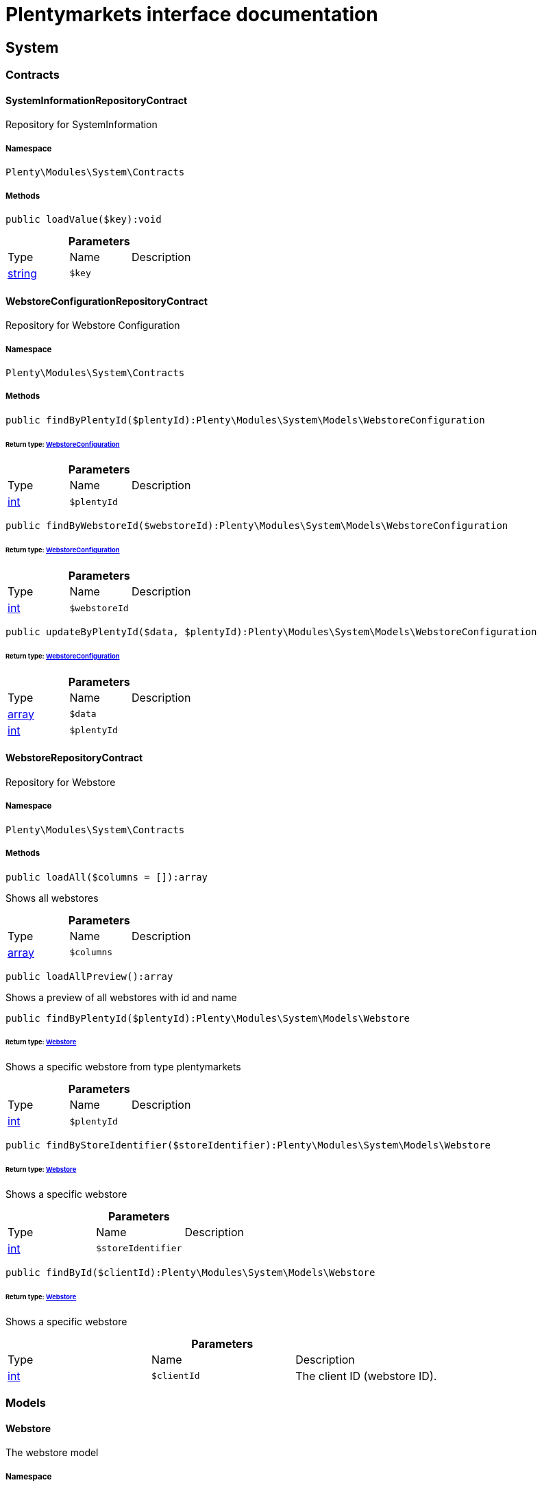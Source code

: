 :table-caption!:
:example-caption!:
:source-highlighter: prettify
:sectids!:
= Plentymarkets interface documentation


[[system_system]]
== System

[[system_system_contracts]]
===  Contracts
[[system_contracts_systeminformationrepositorycontract]]
==== SystemInformationRepositoryContract

Repository for SystemInformation



===== Namespace

`Plenty\Modules\System\Contracts`






===== Methods

[source%nowrap, php]
----

public loadValue($key):void

----

    







.*Parameters*
|===
|Type |Name |Description
|link:http://php.net/string[string^]
a|`$key`
|
|===



[[system_contracts_webstoreconfigurationrepositorycontract]]
==== WebstoreConfigurationRepositoryContract

Repository for Webstore Configuration



===== Namespace

`Plenty\Modules\System\Contracts`






===== Methods

[source%nowrap, php]
----

public findByPlentyId($plentyId):Plenty\Modules\System\Models\WebstoreConfiguration

----

    


====== *Return type:*        xref:System.adoc#system_models_webstoreconfiguration[WebstoreConfiguration]




.*Parameters*
|===
|Type |Name |Description
|link:http://php.net/int[int^]
a|`$plentyId`
|
|===


[source%nowrap, php]
----

public findByWebstoreId($webstoreId):Plenty\Modules\System\Models\WebstoreConfiguration

----

    


====== *Return type:*        xref:System.adoc#system_models_webstoreconfiguration[WebstoreConfiguration]




.*Parameters*
|===
|Type |Name |Description
|link:http://php.net/int[int^]
a|`$webstoreId`
|
|===


[source%nowrap, php]
----

public updateByPlentyId($data, $plentyId):Plenty\Modules\System\Models\WebstoreConfiguration

----

    


====== *Return type:*        xref:System.adoc#system_models_webstoreconfiguration[WebstoreConfiguration]




.*Parameters*
|===
|Type |Name |Description
|link:http://php.net/array[array^]
a|`$data`
|

|link:http://php.net/int[int^]
a|`$plentyId`
|
|===



[[system_contracts_webstorerepositorycontract]]
==== WebstoreRepositoryContract

Repository for Webstore



===== Namespace

`Plenty\Modules\System\Contracts`






===== Methods

[source%nowrap, php]
----

public loadAll($columns = []):array

----

    





Shows all webstores

.*Parameters*
|===
|Type |Name |Description
|link:http://php.net/array[array^]
a|`$columns`
|
|===


[source%nowrap, php]
----

public loadAllPreview():array

----

    





Shows a preview of all webstores with id and name

[source%nowrap, php]
----

public findByPlentyId($plentyId):Plenty\Modules\System\Models\Webstore

----

    


====== *Return type:*        xref:System.adoc#system_models_webstore[Webstore]


Shows a specific webstore from type plentymarkets

.*Parameters*
|===
|Type |Name |Description
|link:http://php.net/int[int^]
a|`$plentyId`
|
|===


[source%nowrap, php]
----

public findByStoreIdentifier($storeIdentifier):Plenty\Modules\System\Models\Webstore

----

    


====== *Return type:*        xref:System.adoc#system_models_webstore[Webstore]


Shows a specific webstore

.*Parameters*
|===
|Type |Name |Description
|link:http://php.net/int[int^]
a|`$storeIdentifier`
|
|===


[source%nowrap, php]
----

public findById($clientId):Plenty\Modules\System\Models\Webstore

----

    


====== *Return type:*        xref:System.adoc#system_models_webstore[Webstore]


Shows a specific webstore

.*Parameters*
|===
|Type |Name |Description
|link:http://php.net/int[int^]
a|`$clientId`
|The client ID (webstore ID).
|===


[[system_system_models]]
===  Models
[[system_models_webstore]]
==== Webstore

The webstore model



===== Namespace

`Plenty\Modules\System\Models`





.Properties
|===
|Type |Name |Description

|link:http://php.net/int[int^]
    |id
    |The ID of the client (store)
|link:http://php.net/string[string^]
    |name
    |The name of the client (store)
|link:http://php.net/string[string^]
    |type
    |The type of the client (store)
|link:http://php.net/int[int^]
    |storeIdentifier
    |The identifier of the client (store)
|        xref:System.adoc#system_models_webstoreconfiguration[WebstoreConfiguration]
    |configuration
    |The configuration information of the client (store)
|
    |locations
    |The accounting locations of the client (store)
|        xref:Plugin.adoc#plugin_models_pluginset[PluginSet]
    |pluginSet
    |The plugin set of the client (store)
|link:http://php.net/int[int^]
    |pluginSetId
    |The plugin set id of the client (store)
|===


===== Methods

[source%nowrap, php]
----

public toArray()

----

    





Returns this model as an array.


[[system_models_webstoreconfiguration]]
==== WebstoreConfiguration

The Webstore Configuration Model



===== Namespace

`Plenty\Modules\System\Models`





.Properties
|===
|Type |Name |Description

|link:http://php.net/int[int^]
    |webstoreId
    |
|link:http://php.net/int[int^]
    |error404ContentPageId
    |
|link:http://php.net/int[int^]
    |attributesDropDown
    |
|link:http://php.net/int[int^]
    |attributeSelectDefaultOption
    |
|link:http://php.net/int[int^]
    |attributeVariantCheck
    |
|link:http://php.net/int[int^]
    |attributeWithMarkup
    |
|link:http://php.net/int[int^]
    |bankContentPageId
    |
|link:http://php.net/int[int^]
    |basketReservationTime
    |
|link:http://php.net/int[int^]
    |cancellationRightsContentPageId
    |
|link:http://php.net/int[int^]
    |categoryItemCount
    |
|link:http://php.net/int[int^]
    |categoryLevelLimit
    |
|link:http://php.net/int[int^]
    |closed
    |
|link:http://php.net/int[int^]
    |defaultAccountingLocation
    |
|link:http://php.net/string[string^]
    |defaultCurrency
    |
|link:http://php.net/string[string^]
    |defaultLanguage
    |
|link:http://php.net/string[string^]
    |defaultLayout
    |
|link:http://php.net/int[int^]
    |defaultShippingCountryId
    |
|link:http://php.net/array[array^]
    |defaultShippingCountryList
    |
|link:http://php.net/array[array^]
    |defaultCurrencyList
    |
|link:http://php.net/int[int^]
    |defaultParcelServiceId
    |
|link:http://php.net/int[int^]
    |defaultParcelServicePresetId
    |
|link:http://php.net/int[int^]
    |defaultMethodOfPaymentId
    |
|link:http://php.net/int[int^]
    |defaultCustomerClassId
    |
|link:http://php.net/int[int^]
    |dhlPackstationValidation
    |
|link:http://php.net/int[int^]
    |dhlAllowPackstationActive
    |
|link:http://php.net/float[float^]
    |dhlLimitOrderAmountForPackstation
    |
|link:http://php.net/int[int^]
    |dhlAllowPostidentActive
    |
|link:http://php.net/float[float^]
    |displayAttributeMarkup
    |
|link:http://php.net/string[string^]
    |displayItemName
    |
|link:http://php.net/int[int^]
    |displayItemOnly4Customer
    |
|link:http://php.net/int[int^]
    |displayPriceColumn
    |
|link:http://php.net/int[int^]
    |displayPriceNetto
    |
|link:http://php.net/string[string^]
    |doctype
    |
|link:http://php.net/string[string^]
    |domain
    |
|link:http://php.net/string[string^]
    |domainSsl
    |
|link:http://php.net/int[int^]
    |dontSplitItemBundle
    |
|link:http://php.net/string[string^]
    |faviconPath
    |
|link:http://php.net/int[int^]
    |frontPageContentPageId
    |
|link:http://php.net/int[int^]
    |helpContentPageId
    |
|link:http://php.net/int[int^]
    |itemNotFoundContentPageId
    |
|link:http://php.net/int[int^]
    |paymentMethodsContentPageId
    |
|link:http://php.net/int[int^]
    |contactContentPageId
    |
|link:http://php.net/int[int^]
    |legalDisclosureContentPageId
    |
|link:http://php.net/int[int^]
    |blogRatingActive
    |
|link:http://php.net/int[int^]
    |blogMaxRatingPoints
    |
|link:http://php.net/int[int^]
    |blogCommentsActive
    |
|link:http://php.net/int[int^]
    |blogNewFeedbackVisibility
    |
|link:http://php.net/int[int^]
    |blogCustomerNameVisibility
    |
|link:http://php.net/int[int^]
    |itemMaxRatingPoints
    |
|link:http://php.net/int[int^]
    |itemCommentsActive
    |
|link:http://php.net/int[int^]
    |itemNewFeedbackVisibility
    |
|link:http://php.net/int[int^]
    |itemCustomerNameVisibility
    |
|link:http://php.net/int[int^]
    |categoryRatingActive
    |
|link:http://php.net/int[int^]
    |categoryMaxRatingPoints
    |
|link:http://php.net/int[int^]
    |categoryCommentsActive
    |
|link:http://php.net/int[int^]
    |categoryNewFeedbackVisibility
    |
|link:http://php.net/int[int^]
    |categoryCustomerNameVisibility
    |
|link:http://php.net/int[int^]
    |choiceNominationRatingActive
    |
|link:http://php.net/int[int^]
    |choiceNominationMaxRatingPoints
    |
|link:http://php.net/int[int^]
    |choiceNominationCommentsActive
    |
|link:http://php.net/int[int^]
    |choiceNominationNewFeedbackVisibility
    |
|link:http://php.net/int[int^]
    |choiceNominationCustomerNameVisibility
    |
|link:http://php.net/int[int^]
    |feedbackRatingActive
    |
|link:http://php.net/int[int^]
    |feedbackMaxRatingPoints
    |
|link:http://php.net/int[int^]
    |feedbackCommentsActive
    |
|link:http://php.net/int[int^]
    |feedbackNewFeedbackVisibility
    |
|link:http://php.net/int[int^]
    |feedbackCustomerNameVisibility
    |
|link:http://php.net/array[array^]
    |languageList
    |
|link:http://php.net/int[int^]
    |languageMode
    |
|link:http://php.net/int[int^]
    |loginMode
    |
|link:http://php.net/int[int^]
    |oversellingWarning
    |
|link:http://php.net/int[int^]
    |maxLoginAttempts
    |
|link:http://php.net/int[int^]
    |mobileRedirectActive
    |
|link:http://php.net/int[int^]
    |mobileRedirectUrl
    |
|link:http://php.net/int[int^]
    |mobileRedirectItemUrl
    |
|link:http://php.net/string[string^]
    |name
    |
|link:http://php.net/int[int^]
    |newsletterDirId
    |
|link:http://php.net/int[int^]
    |paypalAccount
    |
|link:http://php.net/array[array^]
    |ebayAccount
    |
|link:http://php.net/int[int^]
    |privacyPolicyContentPageId
    |
|link:http://php.net/string[string^]
    |rootDir
    |
|link:http://php.net/int[int^]
    |sessionLifetime
    |
|link:http://php.net/int[int^]
    |shippingContentPageId
    |
|link:http://php.net/int[int^]
    |socialMedia
    |
|link:http://php.net/int[int^]
    |termsConditionsContentPageId
    |
|link:http://php.net/string[string^]
    |trustedShopsCertificationDeSealHtml
    |
|link:http://php.net/string[string^]
    |trustedShopsCertificationDeTrustedShopsId
    |
|link:http://php.net/string[string^]
    |trustedShopsCertificationEnSealHtml
    |
|link:http://php.net/string[string^]
    |trustedShopsCertificationEnTrustedShopsId
    |
|link:http://php.net/string[string^]
    |trustedShopsCertificationFrSealHtml
    |
|link:http://php.net/string[string^]
    |trustedShopsCertificationFrTrustedShopsId
    |
|link:http://php.net/string[string^]
    |urlFacebook
    |
|link:http://php.net/string[string^]
    |urlFileExtension
    |
|link:http://php.net/string[string^]
    |urlGooglePlus
    |
|link:http://php.net/string[string^]
    |urlItemCategory
    |
|link:http://php.net/string[string^]
    |urlItemContent
    |
|link:http://php.net/string[string^]
    |urlLinking
    |
|link:http://php.net/string[string^]
    |urlNeedle
    |
|link:http://php.net/string[string^]
    |urlTitleItemContent
    |
|link:http://php.net/string[string^]
    |urlTitleItemName
    |
|link:http://php.net/string[string^]
    |urlTwitter
    |
|link:http://php.net/int[int^]
    |useCharacterCrossSelling
    |
|link:http://php.net/int[int^]
    |useDefaultShippingCountryAsShopCountry
    |
|link:http://php.net/int[int^]
    |calcEbayShippingCostsActive
    |
|link:http://php.net/int[int^]
    |autoGroupOpenEbayTransactions
    |
|link:http://php.net/int[int^]
    |calcRicardoShippingCostsActive
    |
|link:http://php.net/int[int^]
    |calcHoodShippingCostsActive
    |
|link:http://php.net/int[int^]
    |ebayDownsellingActive
    |
|link:http://php.net/int[int^]
    |addressCheckRegistrationSave
    |
|link:http://php.net/int[int^]
    |addressCheckRegistrationInput
    |
|link:http://php.net/int[int^]
    |addressCheckInvoiceDetailsSave
    |
|link:http://php.net/int[int^]
    |addressCheckInvoiceDetailsInput
    |
|link:http://php.net/int[int^]
    |addressCheckShippingDetailsSave
    |
|link:http://php.net/int[int^]
    |addressCheckShippingDetailsInput
    |
|link:http://php.net/int[int^]
    |addressCheckCustomerDetailsSave
    |
|link:http://php.net/int[int^]
    |addressCheckCustomerDetailsInput
    |
|link:http://php.net/int[int^]
    |addressCheckAfterDays
    |
|link:http://php.net/int[int^]
    |facebookLoginActive
    |
|link:http://php.net/int[int^]
    |itemCategorySorting1
    |
|link:http://php.net/int[int^]
    |itemCategorySorting2
    |
|link:http://php.net/int[int^]
    |itemSortByMonthlySales
    |
|link:http://php.net/int[int^]
    |showBasePriceActive
    |
|link:http://php.net/int[int^]
    |jumpPaymentActive
    |
|link:http://php.net/int[int^]
    |jumpShippingActive
    |
|link:http://php.net/int[int^]
    |showContentTermsFsk
    |
|link:http://php.net/int[int^]
    |newsletterRegistrationActive
    |
|link:http://php.net/int[int^]
    |ignoreCouponMinOrderValueActive
    |
|link:http://php.net/int[int^]
    |ipAddressSaveInactive
    |
|link:http://php.net/int[int^]
    |reuseOrderActive
    |
|link:http://php.net/int[int^]
    |editOrderActive
    |
|link:http://php.net/int[int^]
    |currencySymbol
    |
|link:http://php.net/int[int^]
    |externalVatCheckInactive
    |
|link:http://php.net/int[int^]
    |customerRegistrationCheck
    |
|link:http://php.net/int[int^]
    |schedulerPropertyID
    |
|link:http://php.net/int[int^]
    |customerLoginMethod
    |
|link:http://php.net/int[int^]
    |watchlistActive
    |
|link:http://php.net/int[int^]
    |itemwishlistActive
    |
|link:http://php.net/int[int^]
    |documentsActive
    |
|link:http://php.net/int[int^]
    |dynamicExportActive
    |
|link:http://php.net/int[int^]
    |couponVisibilityActive
    |
|link:http://php.net/int[int^]
    |retoureMethod
    |
|link:http://php.net/int[int^]
    |itemlistPrice
    |
|link:http://php.net/int[int^]
    |itemlistWeight
    |
|link:http://php.net/int[int^]
    |schedulerActive
    |
|link:http://php.net/int[int^]
    |editSchedulerPaymentMethodActive
    |
|link:http://php.net/int[int^]
    |showSEPAMandateDownload
    |
|link:http://php.net/int[int^]
    |changeEmailActive
    |
|link:http://php.net/int[int^]
    |changePasswordActive
    |
|link:http://php.net/int[int^]
    |changePasswordSendmail
    |
|link:http://php.net/int[int^]
    |logoutHiddenActive
    |
|link:http://php.net/int[int^]
    |displayStatusInactive
    |
|link:http://php.net/int[int^]
    |displayMyAccountPaymentDateInactive
    |
|link:http://php.net/int[int^]
    |displayMyAccountDeliveryDateInactive
    |
|link:http://php.net/int[int^]
    |displayWeightInactive
    |
|link:http://php.net/int[int^]
    |displayInvoiceDownload
    |
|link:http://php.net/int[int^]
    |displayShippingDateActive
    |
|link:http://php.net/int[int^]
    |minimumOrderValue
    |
|link:http://php.net/array[array^]
    |itemAvailabilityDisabledList
    |
|link:http://php.net/array[array^]
    |itemMeasureUnit
    |
|link:http://php.net/int[int^]
    |quickloginValidDays
    |
|link:http://php.net/int[int^]
    |captchaCodeInactive
    |
|link:http://php.net/int[int^]
    |itemListingOrderImportItemName
    |
|link:http://php.net/int[int^]
    |orderRowDeliveryDate
    |
|link:http://php.net/array[array^]
    |browserLanguage
    |
|link:http://php.net/int[int^]
    |categoryRedirectActive
    |
|link:http://php.net/int[int^]
    |itemRedirectActive
    |
|link:http://php.net/string[string^]
    |googleRecaptchaApiWebsitekey
    |
|link:http://php.net/string[string^]
    |itemSearchEngine
    |
|link:http://php.net/bool[bool^]
    |itemRatingAllowComments
    |
|link:http://php.net/bool[bool^]
    |itemRatingMaxRatingPoints
    |
|link:http://php.net/bool[bool^]
    |itemRatingActive
    |
|link:http://php.net/int[int^]
    |currencyConversion
    |
|link:http://php.net/int[int^]
    |urlTrailingSlash
    |
|link:http://php.net/bool[bool^]
    |isCookieSubdomainIndependent
    |
|===


===== Methods

[source%nowrap, php]
----

public toArray()

----

    





Returns this model as an array.

[[system_module]]
== Module

[[system_module_contracts]]
===  Contracts
[[system_contracts_plentymodulerepositorycontract]]
==== PlentyModuleRepositoryContract

PlentyModuleRepositoryContract



===== Namespace

`Plenty\Modules\System\Module\Contracts`






===== Methods

[source%nowrap, php]
----

public isActive($module):bool

----

    





Returns whether or not a given module is active

.*Parameters*
|===
|Type |Name |Description
|link:http://php.net/string[string^]
a|`$module`
|The keyPath for the module
|===


[source%nowrap, php]
----

public isHidden($module):bool

----

    





Returns whether or not a given module is hidden

.*Parameters*
|===
|Type |Name |Description
|link:http://php.net/string[string^]
a|`$module`
|The keyPath for the module
|===


[source%nowrap, php]
----

public getQuantity($module):int

----

    





Get the &#039;quantity&#039; attribute of the given module

.*Parameters*
|===
|Type |Name |Description
|link:http://php.net/string[string^]
a|`$module`
|keyPath of the module in Question
|===


[source%nowrap, php]
----

public getValueForModule($module, $value):void

----

    





Get any value for any module

.*Parameters*
|===
|Type |Name |Description
|link:http://php.net/string[string^]
a|`$module`
|The keyPath of the module

|link:http://php.net/string[string^]
a|`$value`
|The key for the value
|===


[[system_statistic]]
== Statistic

[[system_statistic_models]]
===  Models
[[system_models_cloudmetrics]]
==== CloudMetrics

Represent cloud metrics for a specific day



===== Namespace

`Plenty\Modules\System\Statistic\Models`





.Properties
|===
|Type |Name |Description

|link:http://php.net/int[int^]
    |plentyId
    |
|link:http://php.net/string[string^]
    |date
    |
|link:http://php.net/int[int^]
    |webspaceMB
    |
|link:http://php.net/int[int^]
    |webspaceDocumentsMB
    |
|link:http://php.net/int[int^]
    |websiteContentMB
    |
|link:http://php.net/int[int^]
    |cloudSpaceDocumentsMB
    |
|link:http://php.net/int[int^]
    |cloudSpaceItemsMB
    |
|link:http://php.net/int[int^]
    |cloudSpacePrivateMB
    |
|link:http://php.net/int[int^]
    |cloudSpacePublicMB
    |
|link:http://php.net/int[int^]
    |dbSpaceMb
    |
|link:http://php.net/int[int^]
    |websiteTrafficMB
    |
|link:http://php.net/int[int^]
    |cdnTrafficMB
    |
|link:http://php.net/int[int^]
    |cdnTrafficCount
    |
|link:http://php.net/int[int^]
    |contentCachingPutRequests
    |
|link:http://php.net/int[int^]
    |contentCachingGetRequests
    |
|link:http://php.net/int[int^]
    |userAccounts
    |
|link:http://php.net/int[int^]
    |warehouses
    |
|link:http://php.net/int[int^]
    |warehousesSales
    |
|link:http://php.net/int[int^]
    |facetSearchItems
    |
|link:http://php.net/int[int^]
    |facetSearchCalls
    |
|link:http://php.net/int[int^]
    |items
    |
|link:http://php.net/int[int^]
    |itemVariations
    |
|link:http://php.net/int[int^]
    |hbciDailyAccounts
    |
|link:http://php.net/int[int^]
    |hbciHourlyAccounts
    |
|link:http://php.net/int[int^]
    |ebicsDailyAccounts
    |
|link:http://php.net/int[int^]
    |ebicsHourlyAccounts
    |
|link:http://php.net/int[int^]
    |emailAccountsWithTicketGeneration
    |
|link:http://php.net/int[int^]
    |ebayAccountsWithTicketGeneration
    |
|===


===== Methods

[source%nowrap, php]
----

public toArray()

----

    





Returns this model as an array.


[[system_models_cloudmetricslist]]
==== CloudMetricsList

Represent a list of cloud metrics objects



===== Namespace

`Plenty\Modules\System\Statistic\Models`





.Properties
|===
|Type |Name |Description

|link:http://php.net/int[int^]
    |page
    |
|link:http://php.net/int[int^]
    |totalsCount
    |
|link:http://php.net/bool[bool^]
    |isLastPage
    |
|link:http://php.net/array[array^]
    |objects
    |
|===


===== Methods

[source%nowrap, php]
----

public toArray()

----

    





Returns this model as an array.

